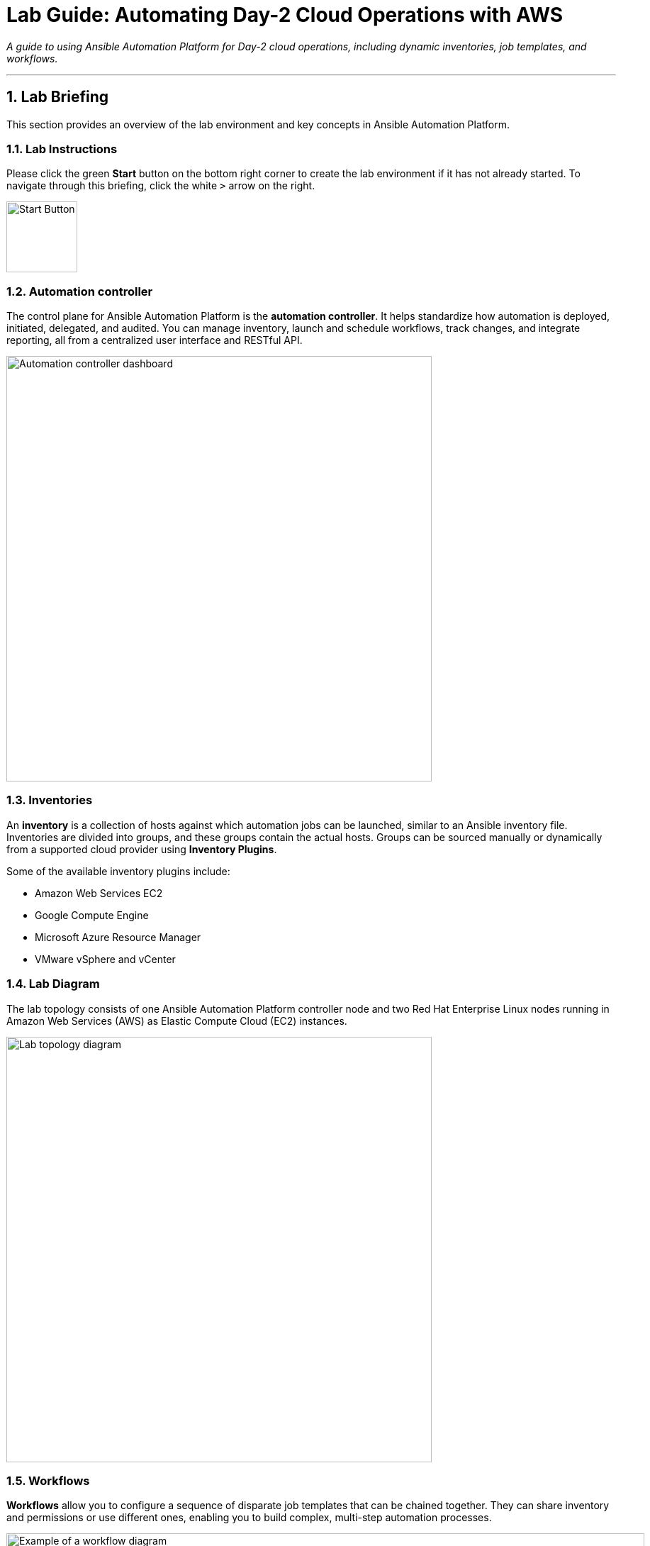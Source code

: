 = Lab Guide: Automating Day-2 Cloud Operations with AWS
:notoc:
:toc-title: Table of Contents
:sectnums:
:icons: font

_A guide to using Ansible Automation Platform for Day-2 cloud operations, including dynamic inventories, job templates, and workflows._

---

== Lab Briefing

This section provides an overview of the lab environment and key concepts in Ansible Automation Platform.

=== Lab Instructions

Please click the green **Start** button on the bottom right corner to create the lab environment if it has not already started. To navigate through this briefing, click the white `>` arrow on the right.

image:https://github.com/IPvSean/pictures_for_github/blob/master/start_button.png?raw=true[Start Button, 100, opts="border"]

=== Automation controller

The control plane for Ansible Automation Platform is the **automation controller**. It helps standardize how automation is deployed, initiated, delegated, and audited. You can manage inventory, launch and schedule workflows, track changes, and integrate reporting, all from a centralized user interface and RESTful API.

image:https://github.com/IPvSean/pictures_for_github/blob/master/automation_controller.png?raw=true[Automation controller dashboard, 600, opts="border"]

=== Inventories

An **inventory** is a collection of hosts against which automation jobs can be launched, similar to an Ansible inventory file. Inventories are divided into groups, and these groups contain the actual hosts. Groups can be sourced manually or dynamically from a supported cloud provider using **Inventory Plugins**.

Some of the available inventory plugins include:

* Amazon Web Services EC2
* Google Compute Engine
* Microsoft Azure Resource Manager
* VMware vSphere and vCenter

=== Lab Diagram

The lab topology consists of one Ansible Automation Platform controller node and two Red Hat Enterprise Linux nodes running in Amazon Web Services (AWS) as Elastic Compute Cloud (EC2) instances.

image:https://github.com/IPvSean/pictures_for_github/blob/master/aws-diagram.png?raw=true[Lab topology diagram, 600, opts="border"]

=== Workflows

**Workflows** allow you to configure a sequence of disparate job templates that can be chained together. They can share inventory and permissions or use different ones, enabling you to build complex, multi-step automation processes.

image::https://github.com/HichamMourad/awsops25/blob/master/images/wf1.png?raw=true[Example of a workflow diagram, 900, opts="border"]

You can link:https://docs.redhat.com/en/documentation/red_hat_ansible_automation_platform/2.5/html/using_automation_execution/controller-workflow-job-templates#controller-workflow-job-templates[read more about workflows in the documentation].

This concludes your lab briefing.

---

== Lab Guide: Hands-On Tasks

*Estimated time to complete: 15 minutes*

Welcome to the `Ansible Hybrid Cloud Automation - Cloud Operations lab`. In this first challenge, you will learn about the pre-configured Dynamic Inventory for this lab and how it uses tags to identify resources.

=== Task 1: Understanding Credentials

First, you will log in and examine the pre-configured credentials for this lab.

. **Navigate to the Automation Controller UI.**
+
Click on the **Automation Controller** tab at the top of your lab window.

. **Log in with the provided credentials.**
+
[cols="1,2a"]
|===
| Username | `admin`
| Password | `ansible123!`
|===

. **Examine the pre-configured credentials.**
+
In this lab, we use two different credentials:
+
* **RHEL on AWS - SSH KEY:** An SSH key for connecting to the RHEL hosts.
* **AWS_Credential:** An AWS credential for performing actions on the cloud.
+
To view them, navigate to **Automation Execution** → **Infrastructure** → **Credentials** in the left navigation menu.

NOTE: Credential keys are encrypted. Once entered into the automation controller, no one, including administrators, can view the sensitive values.

=== Task 2: Synchronize the AWS Inventory

Next, you will synchronize the dynamic inventory to ensure the automation controller has the latest host information from AWS.

. **Navigate to the Inventories menu.**
+
In the left navigation menu, go to **Automation Execution** → **Infrastructure** → **Inventories**.

. **Select the AWS Inventory.**
+
Click on the inventory named `AWS Inventory`.

. **Synchronize the inventory source.**
+
Select the **Sources** tab and click the **Sync** button (the icon with two circling arrows). This will update the host list from AWS.

. **View the updated hosts.**
+
Wait for the synchronization job status to show **Success**, then click on the **Hosts** tab to view the discovered EC2 instances.

=== Task 3: Create a Job Template to Retrieve EC2 Information

Now, you will create a job template to run a playbook that gathers and displays information about your EC2 instances.

. **Navigate to the Templates page.**
+
In the left navigation menu, go to **Automation Execution** → **Templates**.

. **Initiate the creation of a new job template.**
+
Click the **Create template** button, then select **Create job template**.
+
image:https://github.com/HichamMourad/awsops25/blob/master/images/create_templates.png?raw=true[Create a new job template, 600, opts="border"]

. **Enter the job template details.**
+
Fill out the form with the following information:
+
[cols="1,1"]
|===
| Parameter | Value
| Name | `Retrieve EC2 information`
| Inventory | `AWS Inventory`
| Project | `AWS Demo Project`
| Playbook | `playbooks/lab2-ec2-info.yml`
| Credentials | `AWS_Credential`
|===
+
TIP: To select the `AWS_Credential`, you may need to first filter the *Credential Type* to `Amazon Web Services`.

. **Save and launch the job template.**
+
Scroll to the bottom, click **Save**, and then **Launch** the template. Observe the output of the job run.

NOTE: In a highly dynamic environment, the AWS inventory can change often. It's important to trigger an inventory synchronization before running jobs that rely on that inventory. We will address this in the next task.

=== Task 4: Build a Workflow to Sync and Retrieve Information

To ensure you are always working with the latest inventory, you will create a workflow that first syncs the AWS inventory and then runs the job template to retrieve EC2 information.

. **Navigate to the Templates page and initiate workflow creation.**
+
Go to **Automation Execution** → **Templates**, click the **Create template** button, and select **Create workflow job template**.
+
image:https://github.com/HichamMourad/awsops25/blob/master/images/create_templates.png?raw=true[Create a new workflow job template, 600, opts="border"]

. **Enter the workflow details.**
+
[cols="1,1"]
|===
| Parameter | Value
| Name | `WORKFLOW - Retrieve EC2 information`
| Inventory | `AWS Inventory`
|===
+
Click **Create workflow job template**. The Workflow Visualizer will open.

. **Add the first node (Inventory Sync).**
+
Click the **Start** button. In the *Add Node* dialog, configure the first step:
+
--
a. **Node Type:** Select `Inventory Source Sync`.
b. **Inventory Source:** Select `AWS Source`.
c. Click **Next**, then **Save**.
--

. **Add the second node (Job Template).**
+
Hover over the `AWS Source` node you just created, click the **+** icon, and select *Add node*. Configure it as follows:
+
--
a. **Run type:** Ensure `On Success` is selected.
b. **Node Type:** This should default to `Job Template`.
c. **Job Template:** Select `Retrieve EC2 information`.
d. Click **Next**, then **Save**.
--

. **Save and launch the workflow.**
+
In the top right corner of the Visualizer, click **Save**. Then, navigate back to the **Templates** page and launch the `WORKFLOW - Retrieve EC2 information` template.

This workflow ensures your inventory is always up-to-date before you attempt to gather information from it.

---

== Next Steps

You have successfully completed this lab. Press the `Next` button in your lab environment to proceed to the next challenge.
